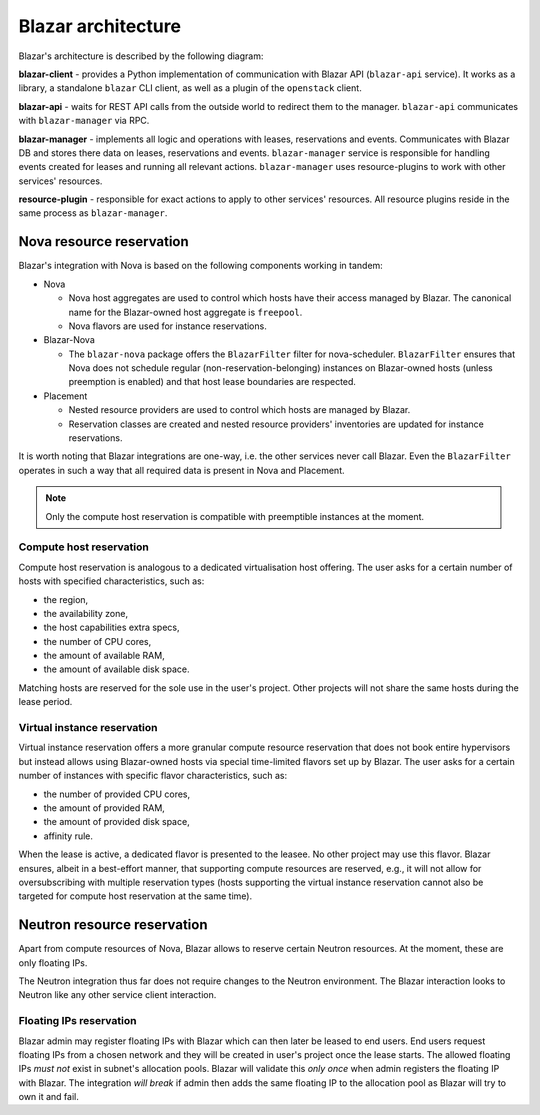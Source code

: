 ====================
Blazar architecture
====================

Blazar's architecture is described by the following diagram:

.. image:: ../images/blazar-architecture.png
    :width: 700 px
    :scale: 99 %
    :align: left

**blazar-client** - provides a Python implementation of communication with
Blazar API (``blazar-api`` service). It works as a library, a standalone
``blazar`` CLI client, as well as a plugin of the ``openstack`` client.

**blazar-api** - waits for REST API calls from the outside world to redirect
them to the manager. ``blazar-api`` communicates with ``blazar-manager``
via RPC.

**blazar-manager** - implements all logic and operations with leases,
reservations and events. Communicates with Blazar DB and stores there data
on leases, reservations and events.
``blazar-manager`` service is responsible for handling events created for
leases and running all relevant actions. ``blazar-manager`` uses
resource-plugins to work with other services' resources.

**resource-plugin** - responsible for exact actions to apply to other services'
resources. All resource plugins reside in the same process as
``blazar-manager``.

Nova resource reservation
+++++++++++++++++++++++++

Blazar's integration with Nova is based on the following components working
in tandem:

* Nova

  * Nova host aggregates are used to control which hosts have their access
    managed by Blazar.
    The canonical name for the Blazar-owned host aggregate is ``freepool``.

  * Nova flavors are used for instance reservations.

* Blazar-Nova

  * The ``blazar-nova`` package offers the ``BlazarFilter`` filter for
    nova-scheduler. ``BlazarFilter`` ensures that Nova does not schedule
    regular (non-reservation-belonging) instances on Blazar-owned hosts
    (unless preemption is enabled) and that host lease boundaries are respected.

* Placement

  * Nested resource providers are used to control which hosts are managed by
    Blazar.

  * Reservation classes are created and nested resource providers' inventories
    are updated for instance reservations.

It is worth noting that Blazar integrations are one-way, i.e. the other services
never call Blazar. Even the ``BlazarFilter`` operates in such a way that all
required data is present in Nova and Placement.

.. note::

  Only the compute host reservation is compatible with preemptible instances
  at the moment.

Compute host reservation
------------------------

Compute host reservation is analogous to a dedicated virtualisation host
offering. The user asks for a certain number of hosts with specified
characteristics, such as:

* the region,
* the availability zone,
* the host capabilities extra specs,
* the number of CPU cores,
* the amount of available RAM,
* the amount of available disk space.

Matching hosts are reserved for the sole use in the user's project.
Other projects will not share the same hosts during the lease period.

Virtual instance reservation
----------------------------

Virtual instance reservation offers a more granular compute resource reservation
that does not book entire hypervisors but instead allows using Blazar-owned
hosts via special time-limited flavors set up by Blazar. The user asks for
a certain number of instances with specific flavor characteristics,
such as:

* the number of provided CPU cores,
* the amount of provided RAM,
* the amount of provided disk space,
* affinity rule.

When the lease is active, a dedicated flavor is presented to the leasee.
No other project may use this flavor. Blazar ensures, albeit in a best-effort
manner, that supporting compute resources are reserved, e.g., it will not allow
for oversubscribing with multiple reservation types (hosts supporting the
virtual instance reservation cannot also be targeted for compute host
reservation at the same time).

Neutron resource reservation
++++++++++++++++++++++++++++

Apart from compute resources of Nova, Blazar allows to reserve certain Neutron
resources. At the moment, these are only floating IPs.

The Neutron integration thus far does not require changes to the Neutron
environment. The Blazar interaction looks to Neutron like any other service
client interaction.

Floating IPs reservation
------------------------

Blazar admin may register floating IPs with Blazar which can then later be
leased to end users. End users request floating IPs from a chosen network
and they will be created in user's project once the lease starts.
The allowed floating IPs *must not* exist in subnet's allocation pools.
Blazar will validate this *only once* when admin registers the floating IP
with Blazar. The integration *will break* if admin then adds the same floating
IP to the allocation pool as Blazar will try to own it and fail.
